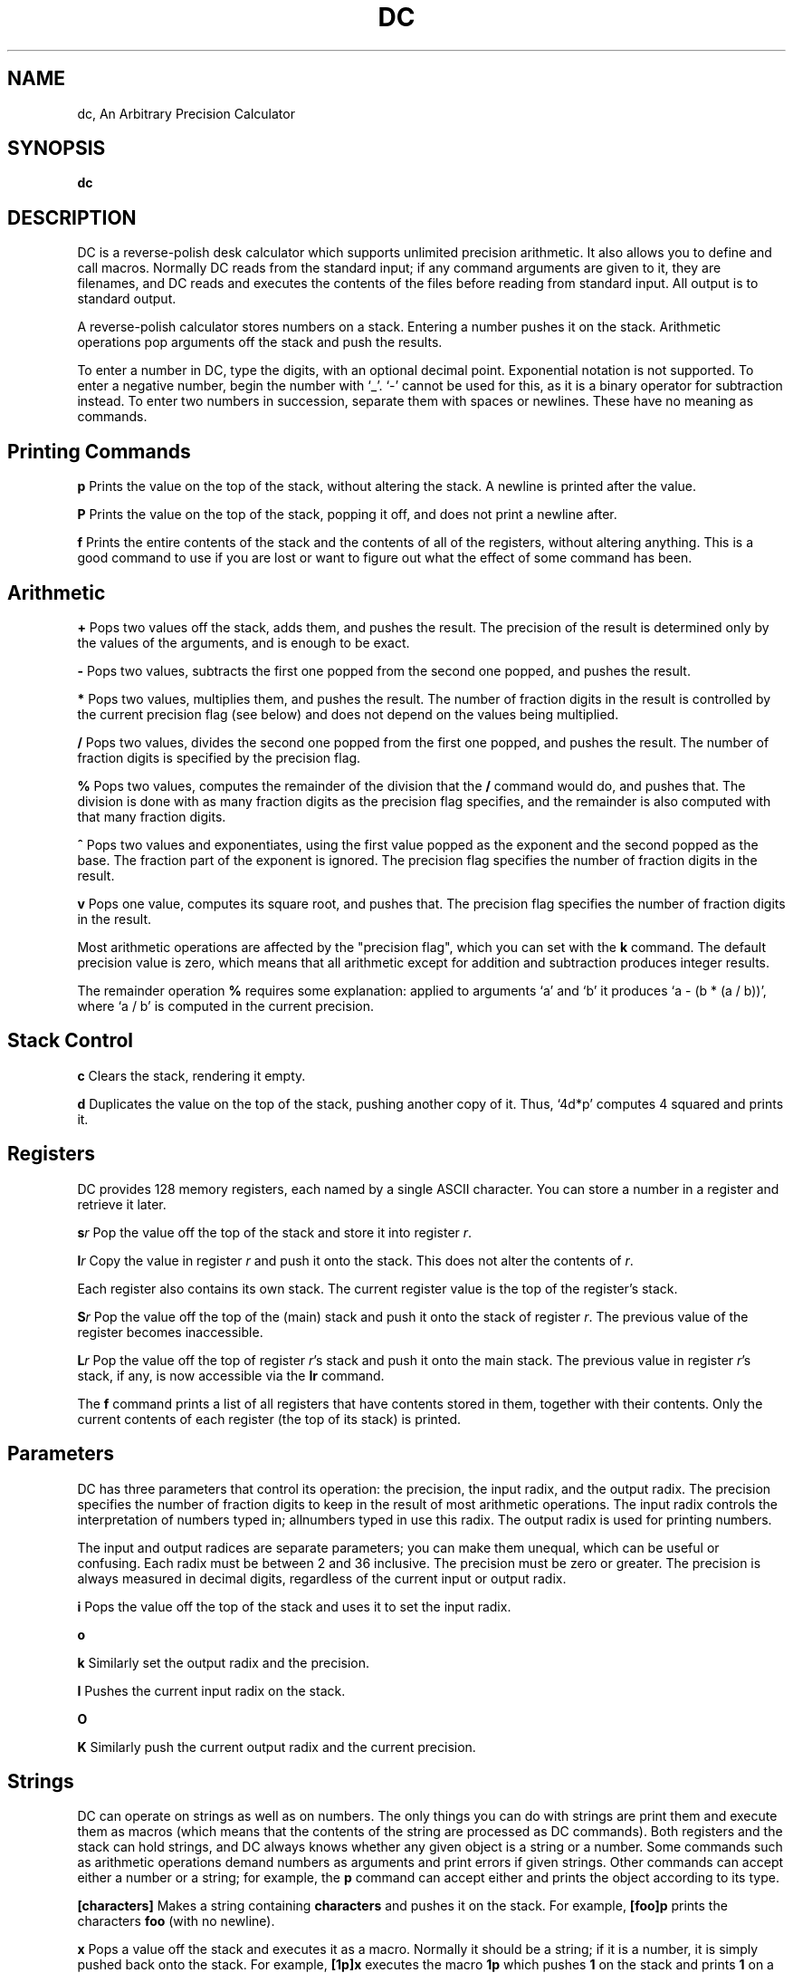 .TH DC 1 "03 Aug 1993" "GNU Project"
.SH NAME
dc, An Arbitrary Precision Calculator
.SH SYNOPSIS
.B dc
.SH DESCRIPTION
.PP
DC is a reverse-polish desk calculator which supports unlimited
precision arithmetic.  It also allows you to define and call macros.
Normally DC reads from the standard input; if any command arguments
are given to it, they are filenames, and DC reads and executes the
contents of the files before reading from standard input.  All output
is to standard output.

A reverse-polish calculator stores numbers on a stack.  Entering a
number pushes it on the stack.  Arithmetic operations pop arguments off
the stack and push the results.

To enter a number in DC, type the digits, with an optional decimal
point.  Exponential notation is not supported.  To enter a negative
number, begin the number with `_'.  `-' cannot be used for this, as it
is a binary operator for subtraction instead.  To enter two numbers in
succession, separate them with spaces or newlines.  These have no
meaning as commands.
.PD
.SH "Printing Commands"
.PP
.B p
Prints the value on the top of the stack,
without altering the stack.  A newline is printed
after the value.
.PP
.B P
Prints the value on the top of the stack,
popping it off, and does not print a newline after.
.PP
.B f
Prints the entire contents of the stack
and the contents of all of the registers,
without altering anything.  This is a good command
to use if you are lost or want to figure out
what the effect of some command has been.
.PD
.SH "Arithmetic"
.PP
.B +
Pops two values off the stack, adds them,
and pushes the result.  The precision of the result
is determined only by the values of the arguments,
and is enough to be exact.
.PP
.B -
Pops two values, subtracts the first one popped
from the second one popped, and pushes the result.
.PP
.B *
Pops two values, multiplies them, and pushes the result.
The number of fraction digits in the result is controlled
by the current precision flag (see below) and does not
depend on the values being multiplied.
.PP
.B /
Pops two values, divides the second one popped from
the first one popped, and pushes the result.
The number of fraction digits is specified by the precision flag.
.PP
.B %
Pops two values, computes the remainder of the division
that the \fB/\fR command would do, and pushes that.
The division is done with as many fraction digits
as the precision flag specifies, and the remainder
is also computed with that many fraction digits.
.PP
.B ^
Pops two values and exponentiates, using the first
value popped as the exponent and the second popped as the base.
The fraction part of the exponent is ignored.
The precision flag specifies the number of fraction
digits in the result.
.PP
.B v
Pops one value, computes its square root, and pushes that.
The precision flag specifies the number of fraction digits
in the result.
.PP
Most arithmetic operations are affected by the "precision flag",
which you can set with the
.BR k
command.  The default precision
value is zero, which means that all arithmetic except for
addition and subtraction produces integer results.
.PP
The remainder operation
.BR %
requires some explanation: applied to
arguments `a' and `b' it produces `a - (b * (a / b))',
where `a / b' is computed in the current precision.
.PP
.SH "Stack Control"
.PP
.B c
Clears the stack, rendering it empty.
.PP
.B d
Duplicates the value on the top of the stack,
pushing another copy of it.  Thus,
`4d*p' computes 4 squared and prints it.
.SH "Registers"
.PP
DC provides 128 memory registers, each named by a single
ASCII character.  You can store a number in a register
and retrieve it later.
.PP
.B s\fIr\fR
Pop the value off the top of the stack and store
it into register \fIr\fR.
.PP
.B l\fIr\fR
Copy the value in register \fIr\fR and push it onto the stack.  This
does not alter the contents of \fIr\fR.
.PP
Each register also contains its own stack.  The current
register value is the top of the register's stack.
.PP
.B S\fIr\fR
Pop the value off the top of the (main) stack and
push it onto the stack of register \fIr\fR.
The previous value of the register becomes inaccessible.
.PP
.B L\fIr\fR
Pop the value off the top of register \fIr\fR's stack
and push it onto the main stack.  The previous value
in register \fIr\fR's stack, if any, is now accessible
via the 
.BR Ir
command.
.PP
The
.BR f
command prints a list of all registers that have contents
stored in them, together with their contents.  Only the
current contents of each register (the top of its stack)
is printed.
.PP
.SH "Parameters"
.PP
DC has three parameters that control its operation: the precision, the
input radix, and the output radix.  The precision specifies the number
of fraction digits to keep in the result of most arithmetic operations.
The input radix controls the interpretation of numbers typed in;
allnumbers typed in use this radix.  The output radix is used
for printing numbers.
.PP
The input and output radices are separate parameters; you can make them
unequal, which can be useful or confusing.  Each radix must be between 2
and 36 inclusive.  The precision must be zero or greater.  The precision
is always measured in decimal digits, regardless of the current input or
output radix.
.PP
.B i
Pops the value off the top of the stack
and uses it to set the input radix.
.PP
.B o
.PP
.B k
Similarly set the output radix and the precision.
.PP
.B I
Pushes the current input radix on the stack.
.PP
.B O
.PP
.B K
Similarly push the current output radix and the current precision.
.PP
.SH "Strings"
.PP
DC can operate on strings as well as on numbers.  The only things you
can do with strings are print them and execute them as macros (which
means that the contents of the string are processed as DC commands).
Both registers and the stack can hold strings, and DC always knows
whether any given object is a string or a number.  Some commands such as
arithmetic operations demand numbers as arguments and print errors if
given strings.  Other commands can accept either a number or a string;
for example, the
.BR p
command can accept either and prints the object
according to its type.
.PP
.B [characters]
Makes a string containing
.BR characters
and pushes it
on the stack.  For example,
.BR [foo]p
prints the
characters \fBfoo\fR (with no newline).
.PP
.B x
Pops a value off the stack and executes it as a macro.
Normally it should be a string; if it is a number,
it is simply pushed back onto the stack.
For example,
.BR [1p]x
executes the macro
.BR 1p
which pushes \fB1\fR on the stack and prints \fB1\fR
on a separate line.
.PP
Macros are most often stored in registers;
\fB[1p]sa\fR stores a macro to print \fB1\fR into register \fBa\fR,
and \fBlax\fR invokes the macro.
.PP
.B >\fIr\fR
Pops two values off the stack and compares them
assuming they are numbers, executing the contents
of register \fIr\fR as a macro if the original top-of-stack
is greater.  Thus, \fB1 2>a\fR will invoke register \fBa\fR's contents
and \fB2 1>a\fR will not.
.PP
.B <\fIr\fB
Similar but invokes the macro if the original top-of-stack
is less.
.PP
.B =\fIr\fR
Similar but invokes the macro if the two numbers popped
are equal.  This can also be validly used to compare two
strings for equality.
.PP
.B ?
Reads a line from the terminal and executes it.
This command allows a macro to request input from the user.
.PP
.B q
During the execution of a macro, this comand
does not exit DC.  Instead, it exits from that
macro and also from the macro which invoked it (if any).
.PP
.B Q
Pops a value off the stack and uses it as a count
of levels of macro execution to be exited.  Thus,
\fB3Q\fR exits three levels.
.SH "Status Inquiry"
.PP
.B Z
Pops a value off the stack, calculates the number of
digits it has (or number of characters, if it is a string)
and pushes that number.
.PP
.B X
Pops a value off the stack, calculates the number of
fraction digits it has, and pushes that number.
For a string, the value pushed is -1.
.PP
.B z
Pushes the current stack depth; the number of
objects on the stack before the execution of the \fBz\fR command.
.PP
.B I
Pushes the current value of the input radix.
.PP
.B O
Pushes the current value of the output radix.
.PP
.B K
Pushes the current value of the precision.
.SH "Notes"
.PP
The \fB:\fR and \fB;\fR commands of the Unix DC program are
not supported, as the documentation does not say what they do.
The \fB!\fR command is not supported, but will be supported
as soon as a library for executing a line as a command exists.
.SH BUGS
.PP
Email bug reports to
.BR bug-gnu-utils@prep.ai.mit.edu .
Be sure to include the word ``dc'' somewhere in the ``Subject:'' field.
